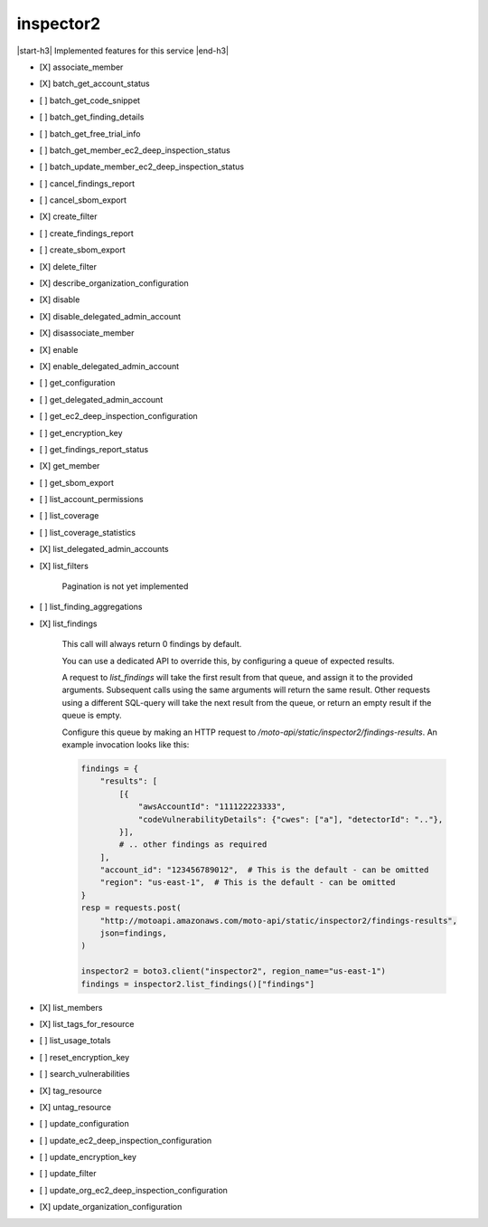 .. _implementedservice_inspector2:

.. |start-h3| raw:: html

    <h3>

.. |end-h3| raw:: html

    </h3>

==========
inspector2
==========

|start-h3| Implemented features for this service |end-h3|

- [X] associate_member
- [X] batch_get_account_status
- [ ] batch_get_code_snippet
- [ ] batch_get_finding_details
- [ ] batch_get_free_trial_info
- [ ] batch_get_member_ec2_deep_inspection_status
- [ ] batch_update_member_ec2_deep_inspection_status
- [ ] cancel_findings_report
- [ ] cancel_sbom_export
- [X] create_filter
- [ ] create_findings_report
- [ ] create_sbom_export
- [X] delete_filter
- [X] describe_organization_configuration
- [X] disable
- [X] disable_delegated_admin_account
- [X] disassociate_member
- [X] enable
- [X] enable_delegated_admin_account
- [ ] get_configuration
- [ ] get_delegated_admin_account
- [ ] get_ec2_deep_inspection_configuration
- [ ] get_encryption_key
- [ ] get_findings_report_status
- [X] get_member
- [ ] get_sbom_export
- [ ] list_account_permissions
- [ ] list_coverage
- [ ] list_coverage_statistics
- [X] list_delegated_admin_accounts
- [X] list_filters
  
        Pagination is not yet implemented
        

- [ ] list_finding_aggregations
- [X] list_findings
  
        This call will always return 0 findings by default.

        You can use a dedicated API to override this, by configuring a queue of expected results.

        A request to `list_findings` will take the first result from that queue, and assign it to the provided arguments. Subsequent calls using the same arguments will return the same result. Other requests using a different SQL-query will take the next result from the queue, or return an empty result if the queue is empty.

        Configure this queue by making an HTTP request to `/moto-api/static/inspector2/findings-results`. An example invocation looks like this:

        .. sourcecode:: python

            findings = {
                "results": [
                    [{
                        "awsAccountId": "111122223333",
                        "codeVulnerabilityDetails": {"cwes": ["a"], "detectorId": ".."},
                    }],
                    # .. other findings as required
                ],
                "account_id": "123456789012",  # This is the default - can be omitted
                "region": "us-east-1",  # This is the default - can be omitted
            }
            resp = requests.post(
                "http://motoapi.amazonaws.com/moto-api/static/inspector2/findings-results",
                json=findings,
            )

            inspector2 = boto3.client("inspector2", region_name="us-east-1")
            findings = inspector2.list_findings()["findings"]

        

- [X] list_members
- [X] list_tags_for_resource
- [ ] list_usage_totals
- [ ] reset_encryption_key
- [ ] search_vulnerabilities
- [X] tag_resource
- [X] untag_resource
- [ ] update_configuration
- [ ] update_ec2_deep_inspection_configuration
- [ ] update_encryption_key
- [ ] update_filter
- [ ] update_org_ec2_deep_inspection_configuration
- [X] update_organization_configuration

